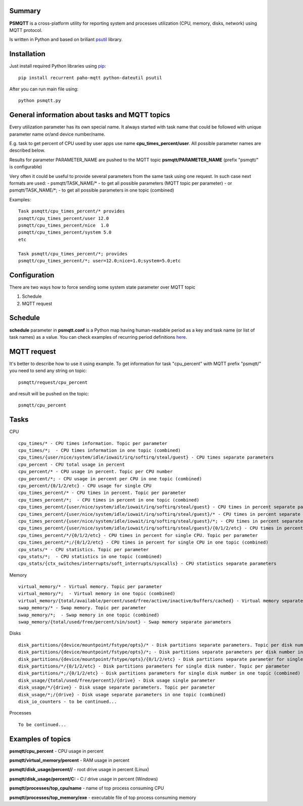 =======
Summary
=======

**PSMQTT** is a cross-platform utility for reporting system and processes utilization (CPU, memory, disks, network) using MQTT protocol.

Is written in Python and based on briliant `psutil <https://github.com/giampaolo/psutil>`_ library.

=======
Installation
=======
Just install required Python libraries using `pip <https://pip.pypa.io/en/stable/installing/>`_::

   pip install recurrent paho-mqtt python-dateutil psutil
   
After you can run main file using::

  python psmqtt.py

  
=======
General information about tasks and MQTT topics
=======

Every utilization parameter has its own special name. It always started with task name that could be followed with unique parameter name or/and device number/name.

E.g. task to get percent of CPU used by user apps use name **cpu_times_percent/user**. All possible parameter names are described below.

Results for parameter PARAMETER_NAME are pushed to the MQTT topic **psmqtt/PARAMETER_NAME** (prefix "psmqtt/" is configurable)


Very often it could be useful to provide several parameters from the same task using one request. In such case next formats are used:
- psmqtt/TASK_NAME/* - to get all possible parameters (MQTT topic per parameter)
- or psmqtt/TASK_NAME/*; - to get all possible parameters in one topic (combined)

Examples::

   Task psmqtt/cpu_times_percent/* provides
   psmqtt/cpu_times_percent/user 12.0
   psmqtt/cpu_times_percent/nice  1.0
   psmqtt/cpu_times_percent/system 5.0
   etc

   Task psmqtt/cpu_times_percent/*; provides
   psmqtt/cpu_times_percent/*; user=12.0;nice=1.0;system=5.0;etc


=======
Configuration
=======
There are two ways how to force sending some system state parameter over MQTT topic

1. Schedule
2. MQTT request

=======
Schedule
=======
**schedule** parameter in **psmqtt.conf** is a Python map having human-readable period as a key and task name (or list of task names) as a value.
You can check examples of recurring period definitions `here <https://github.com/kvh/recurrent>`_.

=======
MQTT request
=======
It's better to describe how to use it using example.
To get information for task "cpu_percent" with MQTT prefix "psmqtt/" you need to send any string on topic::

  psmqtt/request/cpu_percent
  
and result will be pushed on the topic::

  psmqtt/cpu_percent


=======
Tasks
=======
CPU
::

   cpu_times/* - CPU times information. Topic per parameter
   cpu_times/*;  - CPU times information in one topic (combined)
   cpu_times/{user/nice/system/idle/iowait/irq/softirq/steal/guest} - CPU times separate parameters
   cpu_percent - CPU total usage in percent
   cpu_percent/* - CPU usage in percent. Topic per CPU number
   cpu_percent/*; - CPU usage in percent per CPU in one topic (combined)
   cpu_percent/{0/1/2/etc} - CPU usage for single CPU
   cpu_times_percent/* - CPU times in percent. Topic per parameter
   cpu_times_percent/*;  - CPU times in percent in one topic (combined)   
   cpu_times_percent/{user/nice/system/idle/iowait/irq/softirq/steal/guest} - CPU times in percent separate parameters
   cpu_times_percent/{user/nice/system/idle/iowait/irq/softirq/steal/guest}/* - CPU times in percent separate parameters. Topic per CPU number
   cpu_times_percent/{user/nice/system/idle/iowait/irq/softirq/steal/guest}/*; - CPU times in percent separate parameters per CPU number in one topic (combined)
   cpu_times_percent/{user/nice/system/idle/iowait/irq/softirq/steal/guest}/{0/1/2/etc} - CPU times in percent separate parameters for single CPU
   cpu_times_percent/*/{0/1/2/etc} - CPU times in percent for single CPU. Topic per parameter
   cpu_times_percent/*;/{0/1/2/etc} - CPU times in percent for single CPU in one topic (combined)
   cpu_stats/* - CPU statistics. Topic per parameter
   cpu_stats/*;  - CPU statistics in one topic (combined)
   cpu_stats/{ctx_switches/interrupts/soft_interrupts/syscalls} - CPU statistics separate parameters
   
Memory
::

   virtual_memory/* - Virtual memory. Topic per parameter
   virtual_memory/*;  - Virtual memory in one topic (combined)
   virtual_memory/{total/available/percent/used/free/active/inactive/buffers/cached} - Virtual memory separate parameters
   swap_memory/* - Swap memory. Topic per parameter
   swap_memory/*;  - Swap memory in one topic (combined)
   swap_memory/{total/used/free/percent/sin/sout} - Swap memory separate parameters
   
Disks
::
   disk_partitions/{device/mountpoint/fstype/opts}/* - Disk partitions separate parameters. Topic per disk number
   disk_partitions/{device/mountpoint/fstype/opts}/*; - Disk partitions separate parameters per disk number in one topic (combined)
   disk_partitions/{device/mountpoint/fstype/opts}/{0/1/2/etc} - Disk partitions separate parameter for single disk number
   disk_partitions/*/{0/1/2/etc} - Disk partitions parameters for single disk number. Topic per parameter
   disk_partitions/*;/{0/1/2/etc} - Disk partitions parameters for single disk number in one topic (combined)
   disk_usage/{total/used/free/percent}/{drive} - Disk usage single parameter
   disk_usage/*/{drive} - Disk usage separate parameters. Topic per parameter
   disk_usage/*;/{drive} - Disk usage separate parameters in one topic (combined)
   disk_io_counters - to be continued...
   
Processes
::
   To be continued...

   
=======
Examples of topics
=======
**psmqtt/cpu_percent** - CPU usage in percent

**psmqtt/virtual_memory/percent** - RAM usage in percent

**psmqtt/disk_usage/percent//** - root drive usage in percent (Linux)

**psmqtt/disk_usage/percent/C:** - C:/ drive usage in percent (Windows)

**psmqtt/processes/top_cpu/name** - name of top process consuming CPU

**psmqtt/processes/top_memory/exe** - executable file of top process consuming memory

